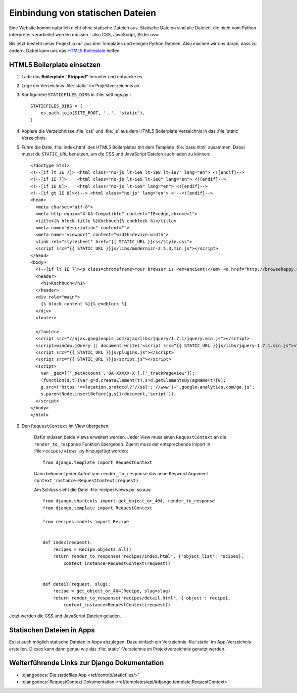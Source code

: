 ..  _staticfiles:

Einbindung von statischen Dateien
*********************************

Eine Website kommt natürlich nicht ohne statische Dateien aus. Statische
Dateien sind alle Dateien, die nicht vom Python Interpreter verarbeitet werden
müssen - also CSS, JavaScript, Bilder usw.

Bis jetzt besteht unser Projekt ja nur aus drei Templates und einigen Python
Dateien. Also machen wir uns daran, dass zu ändern. Dabei kann uns das `HTML5
Boilerplate`_ helfen.

HTML5 Boilerplate einsetzen
===========================

#. Lade das **Boilerplate "Stripped"** herunter und entpacke es.
#. Lege ein Verzeichnis :file:`static` im Projektverzeichnis an.
#. Konfiguriere ``STATICFILES_DIRS`` in :file:`settings.py`::

    STATICFILES_DIRS = (
        os.path.join(SITE_ROOT, '..', 'static'),
    )
#. Kopiere die Verzeichnisse :file:`css` und :file:`js` aus dem HTML5 Boilerplate Verzeichnis in das :file:`static` Verzeichnis.
#. Führe die Datei :file:`index.html` des HTML5 Boilerplates mit dem Template :file:`base.html` zusammen. Dabei musst du ``STATIC_URL`` benutzen, um die CSS und JavaScript Dateien auch laden zu können::

    <!doctype html>
    <!--[if lt IE 7]> <html class="no-js lt-ie9 lt-ie8 lt-ie7" lang="en"> <![endif]-->
    <!--[if IE 7]>    <html class="no-js lt-ie9 lt-ie8" lang="en"> <![endif]-->
    <!--[if IE 8]>    <html class="no-js lt-ie9" lang="en"> <![endif]-->
    <!--[if gt IE 8]><!--> <html class="no-js" lang="en"> <!--<![endif]-->
    <head>
      <meta charset="utf-8">
      <meta http-equiv="X-UA-Compatible" content="IE=edge,chrome=1">
      <title>{% block title %}Kochbuch{% endblock %}</title>
      <meta name="description" content="">
      <meta name="viewport" content="width=device-width">
      <link rel="stylesheet" href="{{ STATIC_URL }}css/style.css">
      <script src="{{ STATIC_URL }}js/libs/modernizr-2.5.3.min.js"></script>
    </head>
    <body>
      <!--[if lt IE 7]><p class=chromeframe>Your browser is <em>ancient!</em> <a href="http://browsehappy.com/">Upgrade to a different browser</a> or <a href="http://www.google.com/chromeframe/?redirect=true">install Google Chrome Frame</a> to experience this site.</p><![endif]-->
      <header>
        <h1>Kochbuch</h1>
      </header>
      <div role="main">
        {% block content %}{% endblock %}
      </div>
      <footer>

      </footer>
      <script src="//ajax.googleapis.com/ajax/libs/jquery/1.7.1/jquery.min.js"></script>
      <script>window.jQuery || document.write('<script src="{{ STATIC_URL }}js/libs/jquery-1.7.1.min.js"><\/script>')</script>
      <script src="{{ STATIC_URL }}js/plugins.js"></script>
      <script src="{{ STATIC_URL }}js/script.js"></script>
      <script>
        var _gaq=[['_setAccount','UA-XXXXX-X'],['_trackPageview']];
        (function(d,t){var g=d.createElement(t),s=d.getElementsByTagName(t)[0];
        g.src=('https:'==location.protocol?'//ssl':'//www')+'.google-analytics.com/ga.js';
        s.parentNode.insertBefore(g,s)}(document,'script'));
      </script>
    </body>
    </html>

#. Den ``RequestContext`` im View übergeben.

    Dafür müssen beide Views erweitert werden. Jeder View muss einen
    ``RequestContext`` an die ``render_to_response`` Funktion übergeben. Zuerst
    muss der entsprechende Import in :file:``recipes/views.py`` hinzugefügt
    werden::

        from django.template import RequestContext

    Dann bekommt jeder Aufruf von ``render_to_response`` das neue Keyword
    Argument ``context_instance=RequestContext(request)``.

    Am Schluss sieht die Datei :file:`recipes/views.py` so aus::

        from django.shortcuts import get_object_or_404, render_to_response
        from django.template import RequestContext

        from recipes.models import Recipe


        def index(request):
            recipes = Recipe.objects.all()
            return render_to_response('recipes/index.html', {'object_list': recipes},
                context_instance=RequestContext(request))


        def detail(request, slug):
            recipe = get_object_or_404(Recipe, slug=slug)
            return render_to_response('recipes/detail.html', {'object': recipe},
                context_instance=RequestContext(request))

Jetzt werden die CSS und JavaScript Dateien geladen.

Statischen Dateien in Apps
==========================

Es ist auch möglich statische Dateien in Apps abzulegen. Dazu einfach ein
Verzeichnis :file:`static` im App-Verzeichnis erstellen. Dieses kann dann genau
wie das :file:`static`-Verzeichnis im Projektverzeichnis genutzt werden.

Weiterführende Links zur Django Dokumentation
=============================================

* :djangodocs:`Die staticfiles App <ref/contrib/staticfiles/>`
* :djangodocs:`RequestContext Dokumentation <ref/templates/api/#django.template.RequestContext>`

.. _HTML5 Boilerplate: http://de.html5boilerplate.com/
